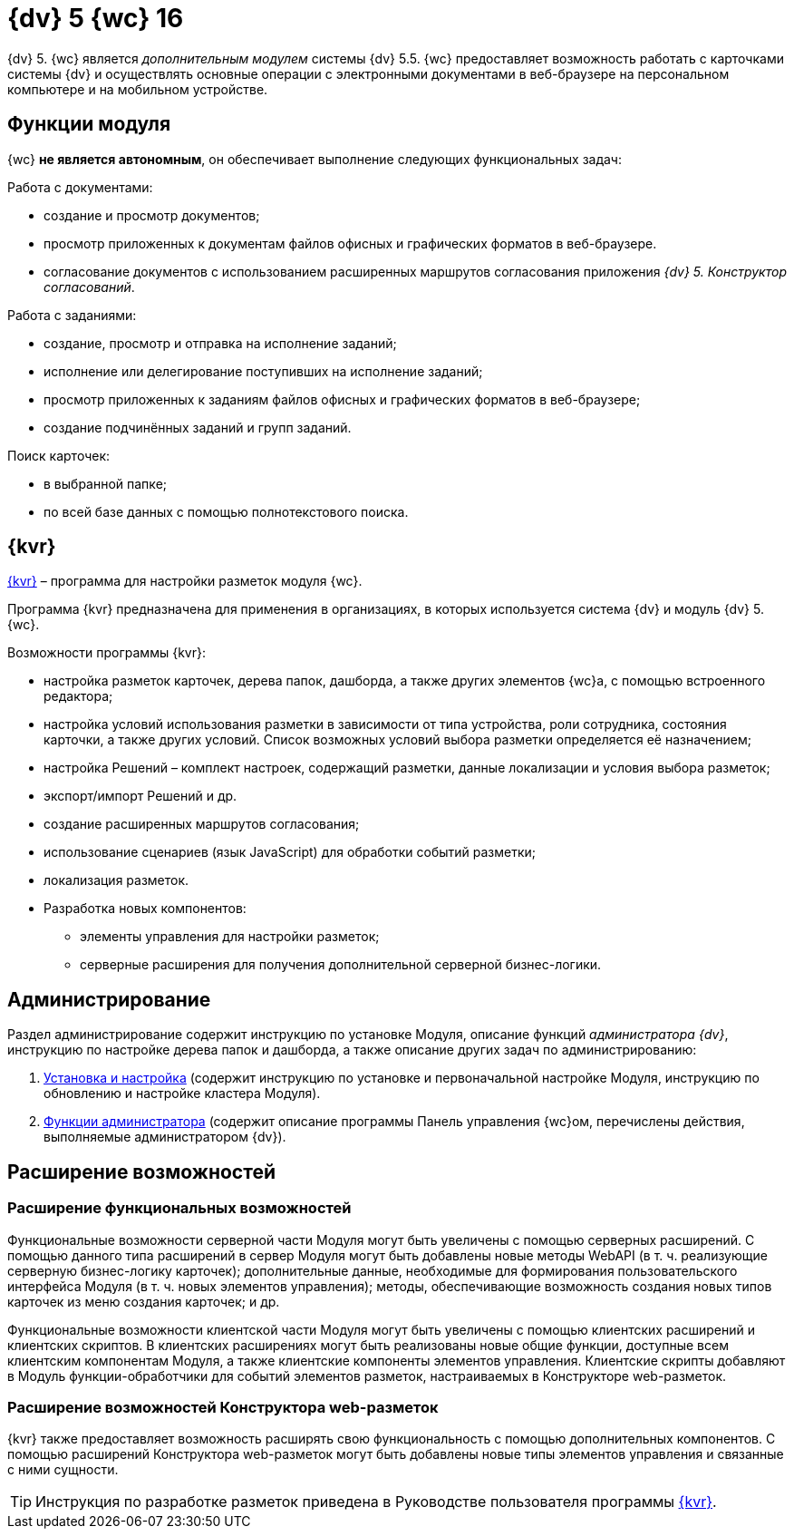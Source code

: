 = {dv} 5 {wc} 16

{dv} 5. {wc} является _дополнительным модулем_ системы {dv} 5.5. {wc} предоставляет возможность работать с карточками системы {dv} и осуществлять основные операции с электронными документами в веб-браузере на персональном компьютере и на мобильном устройстве.

== Функции модуля

{wc} **не является автономным**, он обеспечивает выполнение следующих функциональных задач:

.Работа с документами:
* создание и просмотр документов;
* просмотр приложенных к документам файлов офисных и графических форматов в веб-браузере.
* согласование документов с использованием расширенных маршрутов согласования приложения _{dv} 5. Конструктор согласований_.

.Работа с заданиями:
* создание, просмотр и отправка на исполнение заданий;
* исполнение или делегирование поступивших на исполнение заданий;
* просмотр приложенных к заданиям файлов офисных и графических форматов в веб-браузере;
* создание подчинённых заданий и групп заданий.

.Поиск карточек:
* в выбранной папке;
* по всей базе данных с помощью полнотекстового поиска.

== {kvr}

xref:layouts:Preparationfor_work.adoc[{kvr}] – программа для настройки разметок модуля {wc}.

Программа {kvr} предназначена для применения в организациях, в которых используется система {dv} и модуль {dv} 5. {wc}.

.Возможности программы {kvr}:

* настройка разметок карточек, дерева папок, дашборда, а также других элементов {wc}а, с помощью встроенного редактора;
* настройка условий использования разметки в зависимости от типа устройства, роли сотрудника, состояния карточки, а также других условий. Список возможных условий выбора разметки определяется её назначением;
* настройка Решений – комплект настроек, содержащий разметки, данные локализации и условия выбора разметок;
* экспорт/импорт Решений и др.
* создание расширенных маршрутов согласования;
* использование сценариев (язык JavaScript) для обработки событий разметки;
* локализация разметок.
* Разработка новых компонентов:
** элементы управления для настройки разметок;
** серверные расширения для получения дополнительной серверной бизнес-логики.

== Администрирование
Раздел администрирование содержит инструкцию по установке Модуля, описание функций _администратора {dv}_, инструкцию по настройке дерева папок и дашборда, а также описание других задач по администрированию:

. xref:admin:Installation_kit.adoc[Установка и настройка] (содержит инструкцию по установке и первоначальной настройке Модуля, инструкцию по обновлению и настройке кластера Модуля).
. xref:admin:Administrator_functions.adoc[Функции администратора] (содержит описание программы Панель управления {wc}ом, перечислены действия, выполняемые администратором {dv}).

== Расширение возможностей

=== Расширение функциональных возможностей

Функциональные возможности серверной части Модуля могут быть увеличены с помощью серверных расширений. С помощью данного типа расширений в сервер Модуля могут быть добавлены новые методы WebAPI (в т. ч. реализующие серверную бизнес-логику карточек); дополнительные данные, необходимые для формирования пользовательского интерфейса Модуля (в т. ч. новых элементов управления); методы, обеспечивающие возможность создания новых типов карточек из меню создания карточек; и др.

Функциональные возможности клиентской части Модуля могут быть увеличены с помощью клиентских расширений и клиентских скриптов. В клиентских расширениях могут быть реализованы новые общие функции, доступные всем клиентским компонентам Модуля, а также клиентские компоненты элементов управления. Клиентские скрипты добавляют в Модуль функции-обработчики для событий элементов разметок, настраиваемых в Конструкторе web-разметок.

=== Расширение возможностей Конструктора web-разметок

{kvr} также предоставляет возможность расширять свою функциональность с помощью дополнительных компонентов. С помощью расширений Конструктора web-разметок могут быть добавлены новые типы элементов управления и связанные с ними сущности.

TIP: Инструкция по разработке разметок приведена в Руководстве пользователя программы xref:layouts:Preparationfor_work.adoc[{kvr}].
